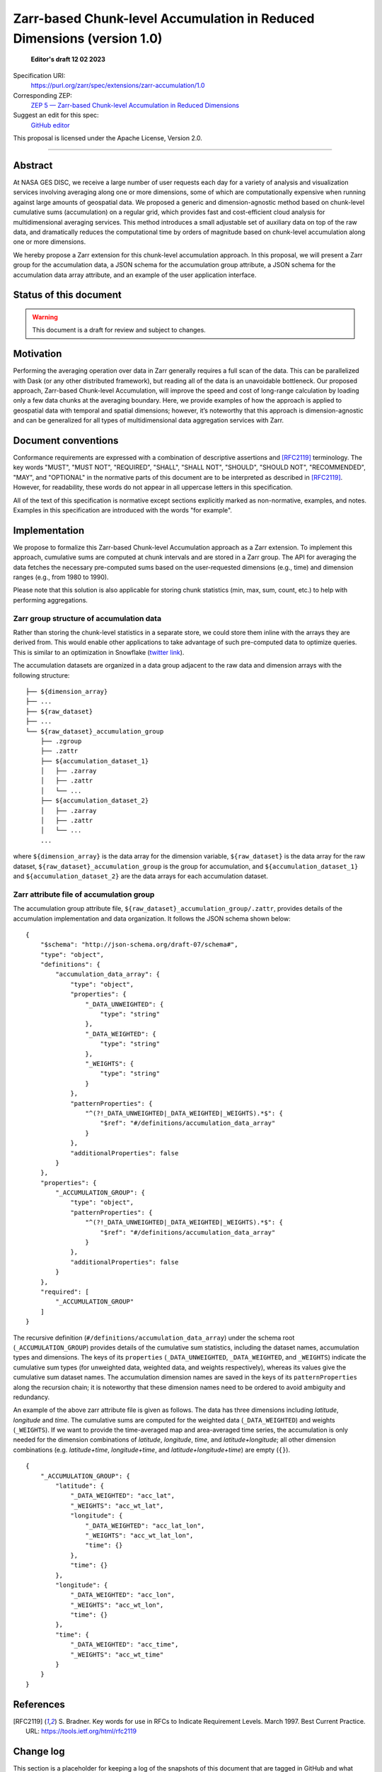 ==========================================
Zarr-based Chunk-level Accumulation in Reduced Dimensions (version 1.0)
==========================================

  **Editor's draft 12 02 2023**

Specification URI:
    https://purl.org/zarr/spec/extensions/zarr-accumulation/1.0

Corresponding ZEP:
    `ZEP 5 — Zarr-based Chunk-level Accumulation in Reduced Dimensions <https://zarr.dev/zeps/draft/ZEP0005.html>`_

Suggest an edit for this spec:
    `GitHub editor <https://github.com/zarr-developers/zarr-specs/blob/main/docs/extensions/zarr-accumulation/v1.0.rst>`_

This proposal is licensed under the Apache License, Version 2.0.

----


Abstract
========

At NASA GES DISC, we receive a large number of user requests each day for a variety of analysis and visualization services involving averaging along one or more dimensions, some of which are computationally expensive when running against large amounts of geospatial data. We proposed a generic and dimension-agnostic method based on chunk-level cumulative sums (accumulation) on a regular grid, which provides fast and cost-efficient cloud analysis for multidimensional averaging services. This method introduces a small adjustable set of auxiliary data on top of the raw data, and dramatically reduces the computational time by orders of magnitude based on chunk-level accumulation along one or more dimensions.

We hereby propose a Zarr extension for this chunk-level accumulation approach. In this proposal, we will present a Zarr group for the accumulation data, a JSON schema for the accumulation group attribute, a JSON schema for the accumulation data array attribute, and an example of the user application interface.


Status of this document
=======================

.. warning::
    This document is a draft for review and subject to changes.


Motivation
==========

Performing the averaging operation over data in Zarr generally requires a full scan of the data. This can be parallelized with Dask (or any other distributed framework), but reading all of the data is an unavoidable bottleneck. Our proposed approach, Zarr-based Chunk-level Accumulation, will improve the speed and cost of long-range calculation by loading only a few data chunks at the averaging boundary. Here, we provide examples of how the approach is applied to geospatial data with temporal and spatial dimensions; however, it’s noteworthy that this approach is dimension-agnostic and can be generalized for all types of multidimensional data aggregation services with Zarr.


Document conventions
====================

Conformance requirements are expressed with a combination of descriptive
assertions and [RFC2119]_ terminology. The key words "MUST", "MUST NOT",
"REQUIRED", "SHALL", "SHALL NOT", "SHOULD", "SHOULD NOT", "RECOMMENDED", "MAY",
and "OPTIONAL" in the normative parts of this document are to be interpreted as
described in [RFC2119]_. However, for readability, these words do not appear in
all uppercase letters in this specification.

All of the text of this specification is normative except sections explicitly
marked as non-normative, examples, and notes. Examples in this specification are
introduced with the words "for example".


Implementation
==================================

We propose to formalize this Zarr-based Chunk-level Accumulation approach as a Zarr extension.  To implement this approach, cumulative sums are computed at chunk intervals and are stored in a Zarr group. The API for averaging the data fetches the necessary pre-computed sums based on the user-requested dimensions (e.g., time)  and dimension ranges (e.g., from 1980 to 1990).

Please note that this solution is also applicable for storing chunk statistics (min, max, sum, count, etc.) to help with performing aggregations.

Zarr group structure of accumulation data
--------------------------

Rather than storing the chunk-level statistics in a separate store, we could store them inline with the arrays they are derived from. This would enable other applications to take advantage of such pre-computed data to optimize queries. This is similar to an optimization in Snowflake (`twitter link <https://twitter.com/teej_m/status/1546591452750159873>`_).

The accumulation datasets are organized in a data group adjacent to the raw data and dimension arrays with the following structure: ::

    ├── ${dimension_array}
    ├── ...
    ├── ${raw_dataset}
    ├── ...
    └── ${raw_dataset}_accumulation_group
        ├── .zgroup
        ├── .zattr
        ├── ${accumulation_dataset_1}
        │   ├── .zarray
        │   ├── .zattr
        │   └── ...
        ├── ${accumulation_dataset_2}
        │   ├── .zarray
        │   ├── .zattr
        │   └── ...
        ...

where ``${dimension_array}`` is the data array for the dimension variable, ``${raw_dataset}`` is the data array for the raw dataset, ``${raw_dataset}_accumulation_group`` is the group for accumulation, and ``${accumulation_dataset_1}`` and ``${accumulation_dataset_2}`` are the data arrays for each accumulation dataset.

Zarr attribute file of accumulation group
--------------------------

The accumulation group attribute file, ``${raw_dataset}_accumulation_group/.zattr``, provides details of the accumulation implementation and data organization. It follows the JSON schema shown below: ::

    {
        "$schema": "http://json-schema.org/draft-07/schema#",
        "type": "object",
        "definitions": {
            "accumulation_data_array": {
                "type": "object",
                "properties": {
                    "_DATA_UNWEIGHTED": {
                        "type": "string"
                    },
                    "_DATA_WEIGHTED": {
                        "type": "string"
                    },
                    "_WEIGHTS": {
                        "type": "string"
                    }
                },
                "patternProperties": {
                    "^(?!_DATA_UNWEIGHTED|_DATA_WEIGHTED|_WEIGHTS).*$": {
                        "$ref": "#/definitions/accumulation_data_array"
                    }
                },
                "additionalProperties": false
            }
        },
        "properties": {
            "_ACCUMULATION_GROUP": {
                "type": "object",
                "patternProperties": {
                    "^(?!_DATA_UNWEIGHTED|_DATA_WEIGHTED|_WEIGHTS).*$": {
                        "$ref": "#/definitions/accumulation_data_array"
                    }
                },
                "additionalProperties": false
            }
        },
        "required": [
            "_ACCUMULATION_GROUP"
        ]
    }


The recursive definition (``#/definitions/accumulation_data_array``) under the schema root (``_ACCUMULATION_GROUP``) provides details of the cumulative sum statistics, including the dataset names, accumulation types and dimensions.  The keys of its ``properties`` (``_DATA_UNWEIGHTED``, ``_DATA_WEIGHTED``, and ``_WEIGHTS``) indicate the cumulative sum types (for unweighted data, weighted data, and weights respectively), whereas its values give the cumulative sum dataset names.  The accumulation dimension names are saved in the keys of its ``patternProperties`` along the recursion chain; it is noteworthy that these dimension names need to be ordered to avoid ambiguity and redundancy.

An example of the above zarr attribute file is given as follows.  The data has three dimensions including *latitude*, *longitude* and *time*. The cumulative sums are computed for the weighted data (``_DATA_WEIGHTED``) and weights (``_WEIGHTS``).  If we want to provide the time-averaged map and area-averaged time series, the accumulation is only needed for the dimension combinations of *latitude*, *longitude*, *time*, and *latitude+longitude*; all other dimension combinations (e.g.  *latitude+time*, *longitude+time*, and *latitude+longitude+time*) are empty (``{}``). ::

    {
        "_ACCUMULATION_GROUP": {
            "latitude": {
                "_DATA_WEIGHTED": "acc_lat",
                "_WEIGHTS": "acc_wt_lat",
                "longitude": {
                    "_DATA_WEIGHTED": "acc_lat_lon",
                    "_WEIGHTS": "acc_wt_lat_lon",
                    "time": {}
                },
                "time": {}
            },
            "longitude": {
                "_DATA_WEIGHTED": "acc_lon",
                "_WEIGHTS": "acc_wt_lon",
                "time": {}
            },
            "time": {
                "_DATA_WEIGHTED": "acc_time",
                "_WEIGHTS": "acc_wt_time"
            }
        }
    }

References
==========

.. [RFC2119] S. Bradner. Key words for use in RFCs to Indicate
   Requirement Levels. March 1997. Best Current Practice. URL:
   https://tools.ietf.org/html/rfc2119


Change log
==========

This section is a placeholder for keeping a log of the snapshots of this
document that are tagged in GitHub and what changed between them.
